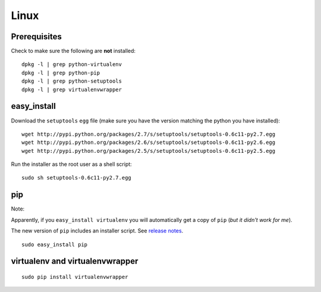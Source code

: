 Linux
*****

Prerequisites
=============

Check to make sure the following are **not** installed:

::

  dpkg -l | grep python-virtualenv
  dpkg -l | grep python-pip
  dpkg -l | grep python-setuptools
  dpkg -l | grep virtualenvwrapper

easy_install
============

Download the ``setuptools`` ``egg`` file (make sure you have the version
matching the python you have installed):

::

  wget http://pypi.python.org/packages/2.7/s/setuptools/setuptools-0.6c11-py2.7.egg
  wget http://pypi.python.org/packages/2.6/s/setuptools/setuptools-0.6c11-py2.6.egg
  wget http://pypi.python.org/packages/2.5/s/setuptools/setuptools-0.6c11-py2.5.egg

Run the installer as the root user as a shell script:

::

  sudo sh setuptools-0.6c11-py2.7.egg

pip
===

Note:

Apparently, if you ``easy_install virtualenv`` you will automatically get a
copy of ``pip`` (*but it didn't work for me*).

The new version of ``pip`` includes an installer script.  See `release notes`_.

::

  sudo easy_install pip

virtualenv and virtualenvwrapper
================================

::

  sudo pip install virtualenvwrapper


.. _`release notes`: http://www.pip-installer.org/en/latest/news.html
